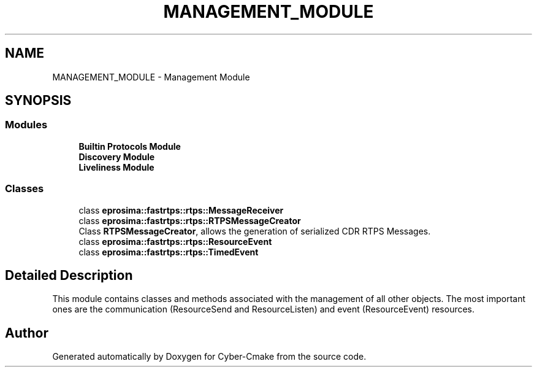.TH "MANAGEMENT_MODULE" 3 "Sun Sep 3 2023" "Version 8.0" "Cyber-Cmake" \" -*- nroff -*-
.ad l
.nh
.SH NAME
MANAGEMENT_MODULE \- Management Module
.SH SYNOPSIS
.br
.PP
.SS "Modules"

.in +1c
.ti -1c
.RI "\fBBuiltin Protocols Module\fP"
.br
.ti -1c
.RI "\fBDiscovery Module\fP"
.br
.ti -1c
.RI "\fBLiveliness Module\fP"
.br
.in -1c
.SS "Classes"

.in +1c
.ti -1c
.RI "class \fBeprosima::fastrtps::rtps::MessageReceiver\fP"
.br
.ti -1c
.RI "class \fBeprosima::fastrtps::rtps::RTPSMessageCreator\fP"
.br
.RI "Class \fBRTPSMessageCreator\fP, allows the generation of serialized CDR RTPS Messages\&. "
.ti -1c
.RI "class \fBeprosima::fastrtps::rtps::ResourceEvent\fP"
.br
.ti -1c
.RI "class \fBeprosima::fastrtps::rtps::TimedEvent\fP"
.br
.in -1c
.SH "Detailed Description"
.PP 
This module contains classes and methods associated with the management of all other objects\&. The most important ones are the communication (ResourceSend and ResourceListen) and event (ResourceEvent) resources\&. 
.SH "Author"
.PP 
Generated automatically by Doxygen for Cyber-Cmake from the source code\&.
